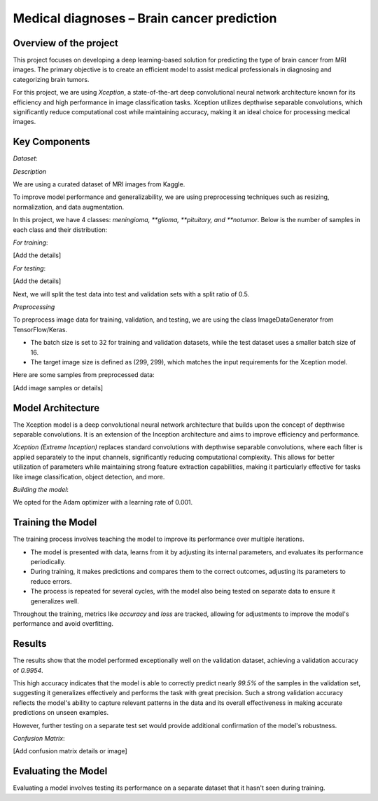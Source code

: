 Medical diagnoses – Brain cancer prediction
===========================================

Overview of the project
-----------------------

This project focuses on developing a deep learning-based solution for predicting the type of brain cancer from MRI images. The primary objective is to create an efficient model to assist medical professionals in diagnosing and categorizing brain tumors.

For this project, we are using *Xception*, a state-of-the-art deep convolutional neural network architecture known for its efficiency and high performance in image classification tasks. Xception utilizes depthwise separable convolutions, which significantly reduce computational cost while maintaining accuracy, making it an ideal choice for processing medical images.

Key Components
--------------

*Dataset*:

*Description*

We are using a curated dataset of MRI images from Kaggle.

To improve model performance and generalizability, we are using preprocessing techniques such as resizing, normalization, and data augmentation.

In this project, we have 4 classes: *meningioma, **glioma, **pituitary, and **notumor*. Below is the number of samples in each class and their distribution:

*For training*:

[Add the details]

*For testing*:

[Add the details]

Next, we will split the test data into test and validation sets with a split ratio of 0.5.

*Preprocessing*

To preprocess image data for training, validation, and testing, we are using the class ImageDataGenerator from TensorFlow/Keras. 

- The batch size is set to 32 for training and validation datasets, while the test dataset uses a smaller batch size of 16. 
- The target image size is defined as (299, 299), which matches the input requirements for the Xception model.

Here are some samples from preprocessed data:

[Add image samples or details]

Model Architecture
-------------------

The Xception model is a deep convolutional neural network architecture that builds upon the concept of depthwise separable convolutions. It is an extension of the Inception architecture and aims to improve efficiency and performance. 

*Xception (Extreme Inception)* replaces standard convolutions with depthwise separable convolutions, where each filter is applied separately to the input channels, significantly reducing computational complexity. This allows for better utilization of parameters while maintaining strong feature extraction capabilities, making it particularly effective for tasks like image classification, object detection, and more.

*Building the model*:

We opted for the Adam optimizer with a learning rate of 0.001.

Training the Model
------------------

The training process involves teaching the model to improve its performance over multiple iterations. 

- The model is presented with data, learns from it by adjusting its internal parameters, and evaluates its performance periodically. 
- During training, it makes predictions and compares them to the correct outcomes, adjusting its parameters to reduce errors.
- The process is repeated for several cycles, with the model also being tested on separate data to ensure it generalizes well.

Throughout the training, metrics like *accuracy* and *loss* are tracked, allowing for adjustments to improve the model's performance and avoid overfitting.

Results
-------

The results show that the model performed exceptionally well on the validation dataset, achieving a validation accuracy of *0.9954*. 

This high accuracy indicates that the model is able to correctly predict nearly *99.5%* of the samples in the validation set, suggesting it generalizes effectively and performs the task with great precision. Such a strong validation accuracy reflects the model's ability to capture relevant patterns in the data and its overall effectiveness in making accurate predictions on unseen examples. 

However, further testing on a separate test set would provide additional confirmation of the model's robustness.

*Confusion Matrix*:

[Add confusion matrix details or image]

Evaluating the Model
--------------------

Evaluating a model involves testing its performance on a separate dataset that it hasn't seen during training.

